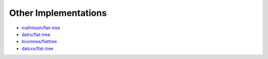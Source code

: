 .. _other-implementations:

Other Implementations
*********************

* `mafintosh/flat-tree`_
* `datrs/flat-tree`_
* `bcomnes/flattree`_
* `datcxx/flat-tree`_

.. _mafintosh/flat-tree: https://github.com/mafintosh/flat-tree
.. _datrs/flat-tree: https://github.com/datrs/flat-tree
.. _bcomnes/flattree: https://github.com/bcomnes/flattree
.. _datcxx/flat-tree: https://github.com/datcxx/flat-tree
